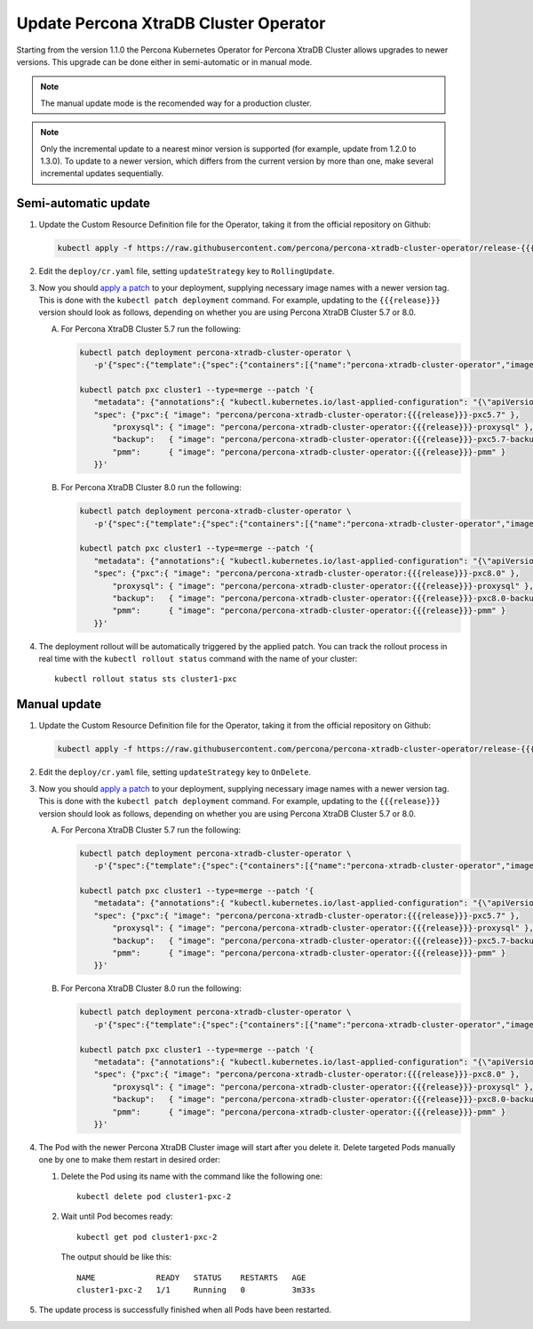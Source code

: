 Update Percona XtraDB Cluster Operator
======================================

Starting from the version 1.1.0 the Percona Kubernetes Operator for Percona XtraDB
Cluster allows upgrades to newer versions. This upgrade can be done either in
semi-automatic or in manual mode. 

.. note:: The manual update mode is the recomended way for a production cluster.

.. note:: Only the incremental update to a nearest minor version is supported
   (for example, update from 1.2.0 to 1.3.0).
   To update to a newer version, which differs from the current version by more
   than one, make several incremental updates sequentially.

Semi-automatic update
---------------------

#. Update the Custom Resource Definition file for the Operator, taking it from
   the official repository on Github:

   .. code:: bash

      kubectl apply -f https://raw.githubusercontent.com/percona/percona-xtradb-cluster-operator/release-{{{release}}}/deploy/crd.yaml

#. Edit the ``deploy/cr.yaml`` file, setting ``updateStrategy`` key to
   ``RollingUpdate``.

#. Now you should `apply a patch <https://kubernetes.io/docs/tasks/run-application/update-api-object-kubectl-patch/>`_ to your
   deployment, supplying necessary image names with a newer version tag. This
   is done with the ``kubectl patch deployment`` command. For example, updating
   to the ``{{{release}}}`` version should look as follows, depending on whether
   you are using Percona XtraDB Cluster 5.7 or 8.0.

   A. For Percona XtraDB Cluster 5.7 run the following:

      .. code:: bash

         kubectl patch deployment percona-xtradb-cluster-operator \
            -p'{"spec":{"template":{"spec":{"containers":[{"name":"percona-xtradb-cluster-operator","image":"percona/percona-xtradb-cluster-operator:{{{release}}}"}]}}}}'

         kubectl patch pxc cluster1 --type=merge --patch '{
            "metadata": {"annotations":{ "kubectl.kubernetes.io/last-applied-configuration": "{\"apiVersion\":\"pxc.percona.com/v{{{apiversion}}}\"}" }},
            "spec": {"pxc":{ "image": "percona/percona-xtradb-cluster-operator:{{{release}}}-pxc5.7" },
                "proxysql": { "image": "percona/percona-xtradb-cluster-operator:{{{release}}}-proxysql" },
                "backup":   { "image": "percona/percona-xtradb-cluster-operator:{{{release}}}-pxc5.7-backup" },
                "pmm":      { "image": "percona/percona-xtradb-cluster-operator:{{{release}}}-pmm" }
            }}'

   B. For Percona XtraDB Cluster 8.0 run the following:

      .. code:: bash

         kubectl patch deployment percona-xtradb-cluster-operator \
            -p'{"spec":{"template":{"spec":{"containers":[{"name":"percona-xtradb-cluster-operator","image":"percona/percona-xtradb-cluster-operator:{{{release}}}"}]}}}}'

         kubectl patch pxc cluster1 --type=merge --patch '{
            "metadata": {"annotations":{ "kubectl.kubernetes.io/last-applied-configuration": "{\"apiVersion\":\"pxc.percona.com/v{{{apiversion}}}\"}" }},
            "spec": {"pxc":{ "image": "percona/percona-xtradb-cluster-operator:{{{release}}}-pxc8.0" },
                "proxysql": { "image": "percona/percona-xtradb-cluster-operator:{{{release}}}-proxysql" },
                "backup":   { "image": "percona/percona-xtradb-cluster-operator:{{{release}}}-pxc8.0-backup" },
                "pmm":      { "image": "percona/percona-xtradb-cluster-operator:{{{release}}}-pmm" }
            }}'

#. The deployment rollout will be automatically triggered by the applied patch.
   You can track the rollout process in real time with the
   ``kubectl rollout status`` command with the name of your cluster::

     kubectl rollout status sts cluster1-pxc

Manual update
-------------

#. Update the Custom Resource Definition file for the Operator, taking it from
   the official repository on Github:

   .. code:: bash

      kubectl apply -f https://raw.githubusercontent.com/percona/percona-xtradb-cluster-operator/release-{{{release}}}/deploy/crd.yaml

#. Edit the ``deploy/cr.yaml`` file, setting ``updateStrategy`` key to
   ``OnDelete``.

#. Now you should `apply a patch <https://kubernetes.io/docs/tasks/run-application/update-api-object-kubectl-patch/>`_ to your
   deployment, supplying necessary image names with a newer version tag. This
   is done with the ``kubectl patch deployment`` command. For example, updating
   to the ``{{{release}}}`` version should look as follows, depending on whether
   you are using Percona XtraDB Cluster 5.7 or 8.0.

   A. For Percona XtraDB Cluster 5.7 run the following:

      .. code:: bash

         kubectl patch deployment percona-xtradb-cluster-operator \
            -p'{"spec":{"template":{"spec":{"containers":[{"name":"percona-xtradb-cluster-operator","image":"percona/percona-xtradb-cluster-operator:{{{release}}}"}]}}}}'

         kubectl patch pxc cluster1 --type=merge --patch '{
            "metadata": {"annotations":{ "kubectl.kubernetes.io/last-applied-configuration": "{\"apiVersion\":\"pxc.percona.com/v{{{apiversion}}}\"}" }},
            "spec": {"pxc":{ "image": "percona/percona-xtradb-cluster-operator:{{{release}}}-pxc5.7" },
                "proxysql": { "image": "percona/percona-xtradb-cluster-operator:{{{release}}}-proxysql" },
                "backup":   { "image": "percona/percona-xtradb-cluster-operator:{{{release}}}-pxc5.7-backup" },
                "pmm":      { "image": "percona/percona-xtradb-cluster-operator:{{{release}}}-pmm" }
            }}'

   B. For Percona XtraDB Cluster 8.0 run the following:

      .. code:: bash

         kubectl patch deployment percona-xtradb-cluster-operator \
            -p'{"spec":{"template":{"spec":{"containers":[{"name":"percona-xtradb-cluster-operator","image":"percona/percona-xtradb-cluster-operator:{{{release}}}"}]}}}}'

         kubectl patch pxc cluster1 --type=merge --patch '{
            "metadata": {"annotations":{ "kubectl.kubernetes.io/last-applied-configuration": "{\"apiVersion\":\"pxc.percona.com/v{{{apiversion}}}\"}" }},
            "spec": {"pxc":{ "image": "percona/percona-xtradb-cluster-operator:{{{release}}}-pxc8.0" },
                "proxysql": { "image": "percona/percona-xtradb-cluster-operator:{{{release}}}-proxysql" },
                "backup":   { "image": "percona/percona-xtradb-cluster-operator:{{{release}}}-pxc8.0-backup" },
                "pmm":      { "image": "percona/percona-xtradb-cluster-operator:{{{release}}}-pmm" }
            }}'

#. The Pod with the newer Percona XtraDB Cluster image will start after you
   delete it. Delete targeted Pods manually one by one to make them restart in
   desired order:

   #. Delete the Pod using its name with the command like the following one::

         kubectl delete pod cluster1-pxc-2

   #. Wait until Pod becomes ready::

         kubectl get pod cluster1-pxc-2

      The output should be like this::

         NAME             READY   STATUS    RESTARTS   AGE
         cluster1-pxc-2   1/1     Running   0          3m33s

#. The update process is successfully finished when all Pods have been
   restarted.
